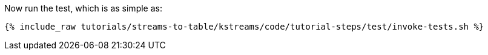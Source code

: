 Now run the test, which is as simple as:

+++++
<pre class="snippet"><code class="shell">{% include_raw tutorials/streams-to-table/kstreams/code/tutorial-steps/test/invoke-tests.sh %}</code></pre>
+++++
